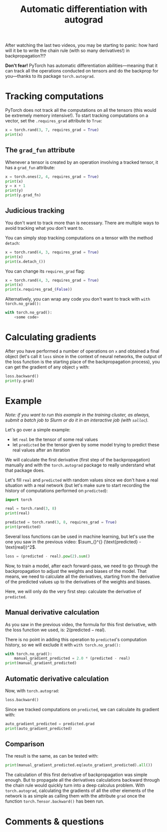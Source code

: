 #+title: Automatic differentiation with autograd
#+description: Practice
#+colordes: #dc7309
#+slug: pt-13-autograd
#+weight: 13

After watching the last two videos, you may be starting to panic: how hard will it be to write the chain rule (with so many derivatives!) in backpropagation?!?

*Don't fear!* PyTorch has automatic differentiation abilities—meaning that it can track all the operations conducted on tensors and do the backprop for you—thanks to its package ~torch.autograd~.

* Tracking computations

PyTorch does not track all the computations on all the tensors (this would be extremely memory intensive!). To start tracking computations on a vector, set the ~.requires_grad~ attribute to ~True~:

#+BEGIN_src python
x = torch.rand(3, 7, requires_grad = True)
print(x)
#+END_src

** The ~grad_fun~ attribute

Whenever a tensor is created by an operation involving a tracked tensor, it has a ~grad_fun~ attribute:

#+BEGIN_src python
x = torch.ones(2, 4, requires_grad = True)
print(x)
y = x + 1
print(y)
print(y.grad_fn)
#+END_src

** Judicious tracking

You don't want to track more than is necessary. There are multiple ways to avoid tracking what you don't want to.

You can simply stop tracking computations on a tensor with the method ~detach~:

#+BEGIN_src python
x = torch.rand(4, 3, requires_grad = True)
print(x)
print(x.detach_())
#+END_src

You can change its ~requires_grad~ flag:

#+BEGIN_src python
x = torch.rand(4, 3, requires_grad = True)
print(x)
print(x.requires_grad_(False))
#+END_src

Alternatively, you can wrap any code you don't want to track with ~with torch.no_grad():~

#+BEGIN_src python
with torch.no_grad():
    <some code>
#+END_src

* Calculating gradients

After you have performed a number of operations on ~x~ and obtained a final object (let's call it ~loss~ since in the context of neural networks, the output of the loss function is the starting place of the backpropagation process), you can get the gradient of any object ~y~ with:

#+BEGIN_src python
loss.backward()
print(y.grad)
#+END_src

* Example

/Note: if you want to run this example in the training cluster, as always, submit a batch job to Slurm or do it in an interactive job (with ~salloc~)./

Let's go over a simple example:
- let ~real~ be the tensor of some real values
- let ~predicted~ be the tensor given by some model trying to predict these real values after an iteration

We will calculate the first derivative (first step of the backpropagation) manually and with the ~torch.autograd~ package to really understand what that package does.

Let's fill ~real~ and ~predicted~ with random values since we don't have a real situation with a real network (but let's make sure to start recording the history of computations performed on ~predicted~):

#+BEGIN_src python
import torch

real = torch.rand(3, 8)
print(real)

predicted = torch.rand(3, 8, requires_grad = True)
print(predicted)
#+END_src

Several loss functions can be used in machine learning, but let's use the one you saw in the previous video: \(\sum_{}^{} (\text{predicted} - \text{real})^2\).

#+BEGIN_src python
loss = (predicted - real).pow(2).sum()
#+END_src

Now, to train a model, after each forward-pass, we need to go through the backpropagation to adjust the weights and biases of the model. That means, we need to calculate all the derivatives, starting from the derivative of the predicted values up to the derivatives of the weights and biases.

Here, we will only do the very first step: calculate the derivative of ~predicted~.

** Manual derivative calculation

As you saw in the previous video, the formula for this first derivative, with the loss function we used, is: \(2(\text{predicted} - \text{real})\).

There is no point in adding this operation to ~predicted~'s computation history, so we will exclude it with ~with torch.no_grad():~

#+BEGIN_src python
with torch.no_grad():
    manual_gradient_predicted = 2.0 * (predicted - real)
print(manual_gradient_predicted)
#+END_src

** Automatic derivative calculation

Now, with ~torch.autograd~:

#+BEGIN_src python
loss.backward()
#+END_src

Since we tracked computations on ~predicted~, we can calculate its gradient with:

#+BEGIN_src python
auto_gradient_predicted = predicted.grad
print(auto_gradient_predicted)
#+END_src

** Comparison

The result is the same, as can be tested with:

#+BEGIN_src python
print(manual_gradient_predicted.eq(auto_gradient_predicted).all())
#+END_src

The calculation of this first derivative of backpropagation was simple enough. But to propagate all the derivatives calculations backward through the chain rule would quickly turn into a deep calculus problem. With ~torch.autograd~, calculating the gradients of all the other elements of the network is as simple as calling them with the attribute ~grad~ once the function ~torch.Tensor.backward()~ has been run.

* Comments & questions
